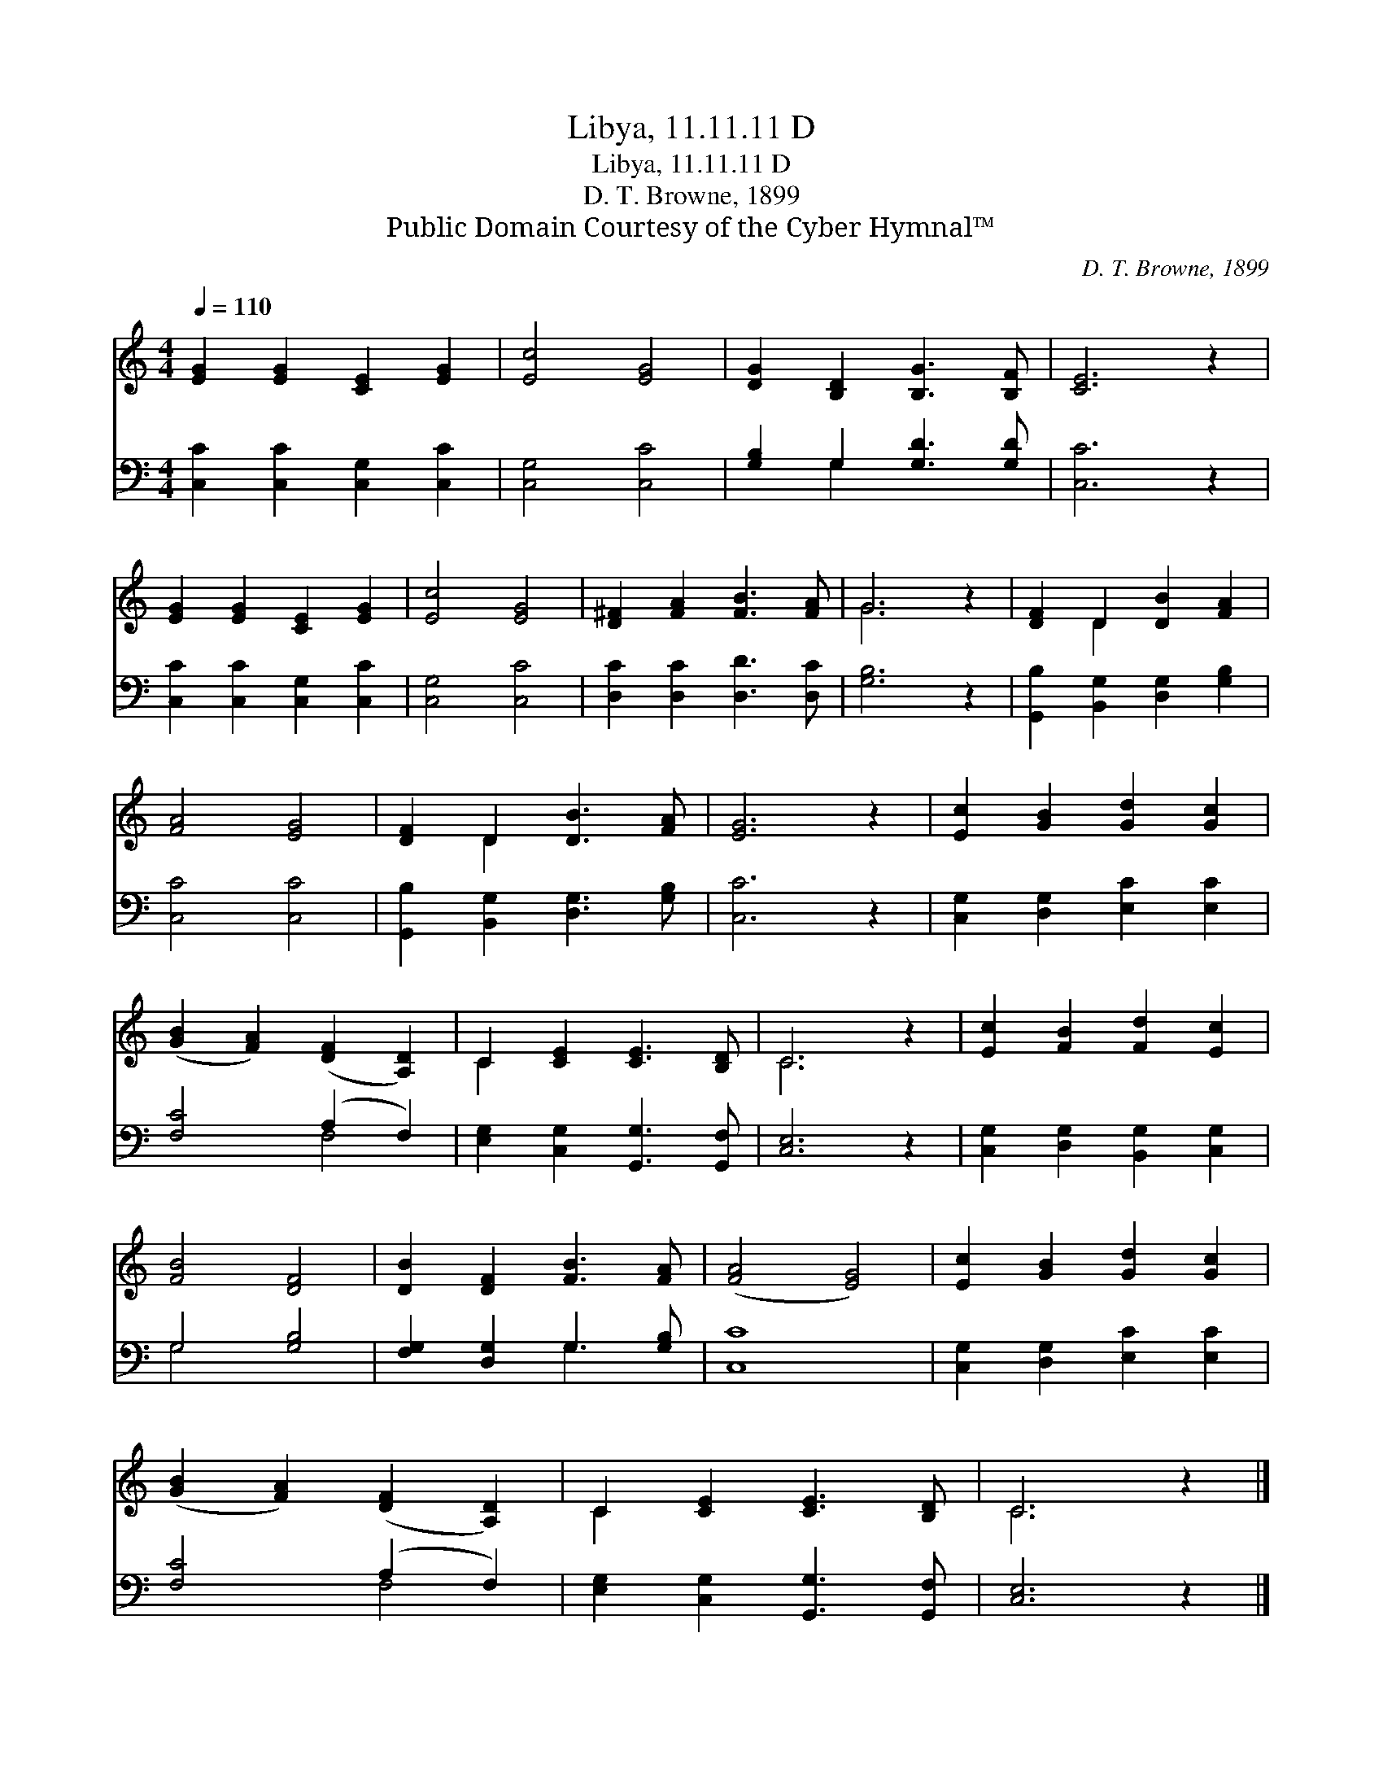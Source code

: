 X:1
T:Libya, 11.11.11 D
T:Libya, 11.11.11 D
T:D. T. Browne, 1899
T:Public Domain Courtesy of the Cyber Hymnal™
C:D. T. Browne, 1899
Z:Public Domain
Z:Courtesy of the Cyber Hymnal™
%%score ( 1 2 ) ( 3 4 )
L:1/8
Q:1/4=110
M:4/4
K:C
V:1 treble 
V:2 treble 
V:3 bass 
V:4 bass 
V:1
 [EG]2 [EG]2 [CE]2 [EG]2 | [Ec]4 [EG]4 | [DG]2 [B,D]2 [B,G]3 [B,F] | [CE]6 z2 | %4
 [EG]2 [EG]2 [CE]2 [EG]2 | [Ec]4 [EG]4 | [D^F]2 [FA]2 [FB]3 [FA] | G6 z2 | [DF]2 D2 [DB]2 [FA]2 | %9
 [FA]4 [EG]4 | [DF]2 D2 [DB]3 [FA] | [EG]6 z2 | [Ec]2 [GB]2 [Gd]2 [Gc]2 | %13
 ([GB]2 [FA]2) ([DF]2 [A,D]2) | C2 [CE]2 [CE]3 [B,D] | C6 z2 | [Ec]2 [FB]2 [Fd]2 [Ec]2 | %17
 [FB]4 [DF]4 | [DB]2 [DF]2 [FB]3 [FA] | ([FA]4 [EG]4) | [Ec]2 [GB]2 [Gd]2 [Gc]2 | %21
 ([GB]2 [FA]2) ([DF]2 [A,D]2) | C2 [CE]2 [CE]3 [B,D] | C6 z2 |] %24
V:2
 x8 | x8 | x8 | x8 | x8 | x8 | x8 | G6 x2 | x2 D2 x4 | x8 | x2 D2 x4 | x8 | x8 | x8 | C2 x6 | %15
 C6 x2 | x8 | x8 | x8 | x8 | x8 | x8 | C2 x6 | C6 x2 |] %24
V:3
 [C,C]2 [C,C]2 [C,G,]2 [C,C]2 | [C,G,]4 [C,C]4 | [G,B,]2 G,2 [G,D]3 [G,D] | [C,C]6 z2 | %4
 [C,C]2 [C,C]2 [C,G,]2 [C,C]2 | [C,G,]4 [C,C]4 | [D,C]2 [D,C]2 [D,D]3 [D,C] | [G,B,]6 z2 | %8
 [G,,B,]2 [B,,G,]2 [D,G,]2 [G,B,]2 | [C,C]4 [C,C]4 | [G,,B,]2 [B,,G,]2 [D,G,]3 [G,B,] | [C,C]6 z2 | %12
 [C,G,]2 [D,G,]2 [E,C]2 [E,C]2 | [F,C]4 (A,2 F,2) | [E,G,]2 [C,G,]2 [G,,G,]3 [G,,F,] | [C,E,]6 z2 | %16
 [C,G,]2 [D,G,]2 [B,,G,]2 [C,G,]2 | G,4 [G,B,]4 | [F,G,]2 [D,G,]2 G,3 [G,B,] | [C,C]8 | %20
 [C,G,]2 [D,G,]2 [E,C]2 [E,C]2 | [F,C]4 (A,2 F,2) | [E,G,]2 [C,G,]2 [G,,G,]3 [G,,F,] | %23
 [C,E,]6 z2 |] %24
V:4
 x8 | x8 | x2 G,2 x4 | x8 | x8 | x8 | x8 | x8 | x8 | x8 | x8 | x8 | x8 | x4 F,4 | x8 | x8 | x8 | %17
 G,4 x4 | x4 G,3 x | x8 | x8 | x4 F,4 | x8 | x8 |] %24

